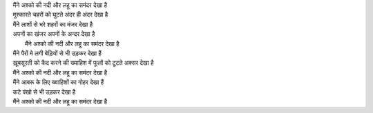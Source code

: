 | मैंने अश्को की नदी और लहू का समंदर देखा है
| मुस्कारते चहरों को घुटते अंदर ही अंदर देखा है 
| मैंने लाशों से भरे शहरों का मंजर देखा है 
| अपनों का खंजर अपनों के अन्दर देखा है 
|  मैंने अश्को की नदी और लहू का समंदर देखा है
| मैंने पैरों मे लगी बेड़ियों से भी उड़कर देखा हैं 
| ख़ूबसूरती को कैद करने की  ख्याहिश में फूलों को टूटते अक्सर देखा है 
| मैंने अश्को  की नदी और लहू का समंदर देखा है
| मैंने आबरू के लिए ख्वाहिशों का गोहर देखा हैं 
| कटे पंखो से भी उड़कर देखा है 
| मैंने अश्को की नदी और लहू का समंदर देखा है
